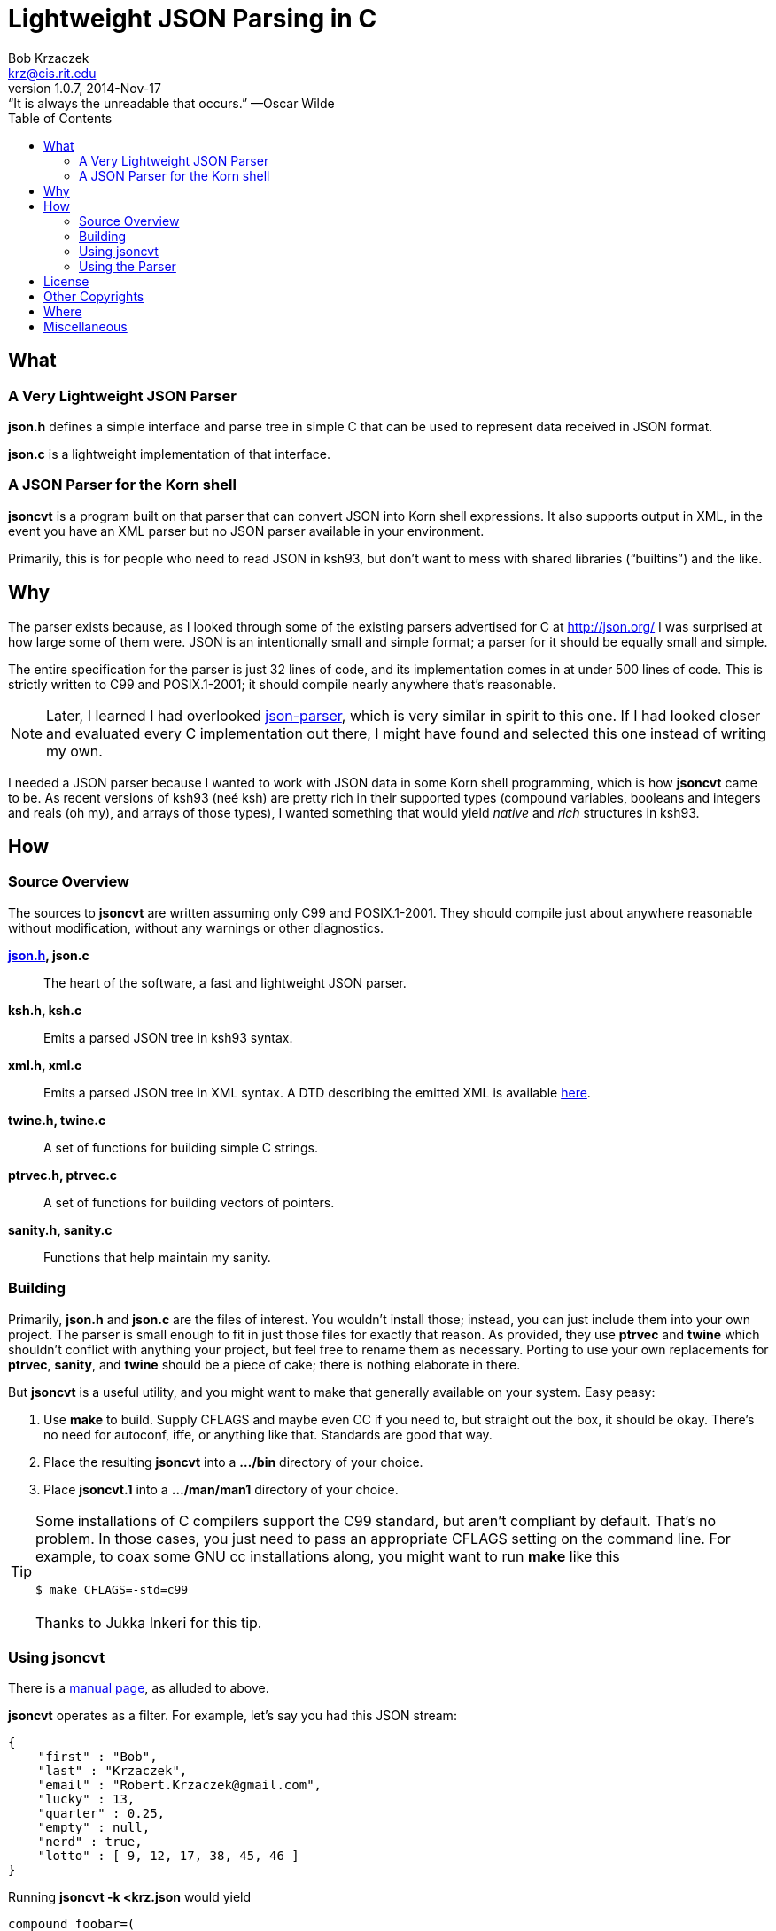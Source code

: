 Lightweight JSON Parsing in C
=============================
Bob Krzaczek <krz@cis.rit.edu>
v1.0.7, 2014-Nov-17: “It is always the unreadable that occurs.” —Oscar Wilde
:toc:
:icons:
:encoding: utf-8
:lang: en
:data-uri:

== What ==

=== A Very Lightweight JSON Parser ===

*json.h* defines a simple interface and parse tree in simple C that
can be used to represent data received in JSON format.

*json.c* is a lightweight implementation of that interface.

=== A JSON Parser for the Korn shell ===

*jsoncvt* is a program built on that parser that can convert JSON into
Korn shell expressions. It also supports output in XML, in the event
you have an XML parser but no JSON parser available in your
environment.

Primarily, this is for people who need to read JSON in ksh93, but
don't want to mess with shared libraries (“builtins”)  and the like.

== Why ==

The parser exists because, as I looked through some of the existing
parsers advertised for C at http://json.org/ I was surprised at how
large some of them were. JSON is an intentionally small and simple
format; a parser for it should be equally small and simple.

The entire specification for the parser is just 32 lines of code, and
its implementation comes in at under 500 lines of code. This is
strictly written to C99 and POSIX.1-2001; it should compile nearly
anywhere that's reasonable.

NOTE: Later, I learned I had overlooked
https://github.com/udp/json-parser[json-parser], which is very similar
in spirit to this one. If I had looked closer and evaluated every C
implementation out there, I might have found and selected this one
instead of writing my own.

I needed a JSON parser because I wanted to work with JSON data in some
Korn shell programming, which is how *jsoncvt* came to be. As recent
versions of ksh93 (neé ksh) are pretty rich in their supported types
(compound variables, booleans and integers and reals (oh my), and
arrays of those types), I wanted something that would yield _native_
and _rich_ structures in ksh93.

== How ==

=== Source Overview ===

The sources to *jsoncvt* are written assuming only C99 and
POSIX.1-2001. They should compile just about anywhere reasonable
without modification, without any warnings or other diagnostics.

*link:jsonh.html[json.h], json.c*::
    The heart of the software, a fast and lightweight JSON parser.
*ksh.h, ksh.c*::
    Emits a parsed JSON tree in ksh93 syntax.
*xml.h, xml.c*::
    Emits a parsed JSON tree in XML syntax. A DTD describing the
    emitted XML is available link:jsoncvt.dtd[here].
*twine.h, twine.c*::
    A set of functions for building simple C strings.
*ptrvec.h, ptrvec.c*::
    A set of functions for building vectors of pointers.
*sanity.h, sanity.c*::
    Functions that help maintain my sanity.

=== Building ===

Primarily, *json.h* and *json.c* are the files of interest. You
wouldn't install those; instead, you can just include them into your
own project. The parser is small enough to fit in just those files for
exactly that reason. As provided, they use *ptrvec* and *twine* which
shouldn't conflict with anything your project, but feel free to rename
them as necessary. Porting to use your own replacements for *ptrvec*,
*sanity*, and *twine* should be a piece of cake; there is nothing
elaborate in there.

But *jsoncvt* is a useful utility, and you might want to make that
generally available on your system. Easy peasy:

1. Use *make* to build. Supply CFLAGS and maybe even CC if you need
   to, but straight out the box, it should be okay. There's no need for
   autoconf, iffe, or anything like that. Standards are good that way.
2. Place the resulting *jsoncvt* into a *.../bin* directory of your
   choice.
3. Place *jsoncvt.1* into a *.../man/man1* directory of your choice.

TIP: Some installations of C compilers support the C99 standard, but
aren't compliant by default. That's no problem. In those cases, you
just need to pass an appropriate CFLAGS setting on the command line.
For example, to coax some GNU cc installations along, you might want
to run *make* like this +
 +
+$ make CFLAGS=-std=c99+ +
 +
Thanks to Jukka Inkeri for this tip.

=== Using jsoncvt ===

There is a link:jsoncvt.html[manual page], as alluded to above.

*jsoncvt* operates as a filter. For example, let's say you had this
JSON stream:

------------------------------------------
{
    "first" : "Bob",
    "last" : "Krzaczek",
    "email" : "Robert.Krzaczek@gmail.com",
    "lucky" : 13,
    "quarter" : 0.25,
    "empty" : null,
    "nerd" : true,
    "lotto" : [ 9, 12, 17, 38, 45, 46 ]
}
------------------------------------------

Running *jsoncvt -k <krz.json* would yield

------------------------------------
compound foobar=(
  first=$'Bob'
  last=$'Krzaczek'
  email=$'Robert.Krzaczek@gmail.com'
  integer lucky=13
  float quarter=0.25
  empty=
  bool nerd=true
  integer -a lotto=(
    9
    12
    17
    38
    45
    46
  )
)
------------------------------------

So, in your ksh program, you could do things like the following. Note
that the name of the variable defined by *jsoncvt* is *foo*,
optionally named right there on the command line.

---------------------------------------
$ eval "$(jsoncvt -k foo <krz.json)"

$ print "${foo.email}"
Robert.Krzaczek@gmail.com

$ print "${foo.lotto[*]}"
9 12 17 38 45 46
---------------------------------------

=== Using the Parser ===

A link:jsonh.html[description of the jvalue tree] appears in
*json.h*. This, plus a handful of functions like *jparse()*
and *jupdate()* are all there is to the parser API.

Open a stdio file stream to read the JSON data that needs to be
parsed, and supply it to *jparse()*. Either a pointer to a JSON value
is returned (which recursively represents the parse tree), or NULL is
returned when something horrible happens during parsing.

For example, the following minimum program, in which we're
unprofessionally skipping all error checks and other reasonable
behavior, is all that's needed to parse and manipulate a JSON tree.

------------------------------------------------------
#include <stdio.h>
#include <string.h>
#include "json.h"

int
main()
{
    FILE *fp = fopen( "krz.json", "r" );
    jvalue *krz = jparse( fp );                    <1>
    fclose( fp );

    for( jvalue **j = krz->u.v; *j; ++j )
        if( !strcmp( (*j)->n, "email" ))           <2>
            printf( "address: %s\n", (*j)->u.s );

    return 0;
}
------------------------------------------------------

<1> That's all there is to it; at the heart of things, it's a
    single function call.
<2> If you need to parse huge JSON objects, I could easily add
    some kind of hash to the jvalue, rather than relying on
    silliness like strcmp(3). On the other hand, it's simple,
    demonstrative, and often fast enough.

Each node in the tree is described by a discriminator member *d* which
takes on one of these values: *jnull*, *jtrue*, *jfalse*, *jstring*,
*jnumber*, *jarray*, and *jobject*.

[NOTE]
====================================================================
The returned tree leaves numeric values as strings, because in my
usage, I'm converting values and don't want the usual imprecision of
converting from decimal strings to internal representations and then
back to decimal strings.

If your program will work with the data, and you want the numeric
values as native integers and reals, call *jupdate()* on the parse
tree, and all *jnumber* nodes will be converted to *jinteger* or
*jreal*, activating other parts of the jvalue union accordingly.

You can safely combine these calls, if you like. In the previous
example, you might make these changes:

-------------------------------------------
jvalue *krz = jupdate( jparse( fp ));
...
    else if( !strcmp( (*j)->n, "quarter" ))
        printf( "quarter: %Lf\n", (*j)->u.r );
-------------------------------------------
====================================================================

== License ==

Copyright ⓒ 2014 Robert S. Krzaczek.

Permission is hereby granted, free of charge, to any person obtaining
a copy of this software and associated documentation files (the
“Software”), to deal in the Software without restriction, including
without limitation the rights to use, copy, modify, merge, publish,
distribute, sublicense, and/or sell copies of the Software, and to
permit persons to whom the Software is furnished to do so, subject to
the following conditions:

The above copyright notice and this permission notice shall be
included in all copies or substantial portions of the Software.

THE SOFTWARE IS PROVIDED “AS IS”, WITHOUT WARRANTY OF ANY KIND,
EXPRESS OR IMPLIED, INCLUDING BUT NOT LIMITED TO THE WARRANTIES OF
MERCHANTABILITY, FITNESS FOR A PARTICULAR PURPOSE AND NONINFRINGEMENT.
IN NO EVENT SHALL THE AUTHOR OR COPYRIGHT HOLDER BE LIABLE FOR ANY
CLAIM, DAMAGES OR OTHER LIABILITY, WHETHER IN AN ACTION OF CONTRACT,
TORT OR OTHERWISE, ARISING FROM, OUT OF OR IN CONNECTION WITH THE
SOFTWARE OR THE USE OR OTHER DEALINGS IN THE SOFTWARE.

== Other Copyrights ==

While the code presented in *sanity.h* and *sanity.c* is original, it
is certainly inspired by the excellent book, “The Practice of
Programming” by Brian W. Kernighan and Rob Pike. Quoting from that
source:

[quote,'http://cm.bell-labs.com/cm/cs/tpop/[The Practice Of Programming]']
_____________________________________________________________________
You may use this code for any purpose, as long as you leave the
copyright notice and book citation attached. Copyright © 1999 Lucent
Technologies. All rights reserved. Mon Mar 19 13:59:27 EST 2001
_____________________________________________________________________

== Where ==

link:jsoncvt-{revnumber}.tar.xz[]

== Miscellaneous ==

[verse, with apologies to Cracker]
'Cause what the world needs now
is another JSON parser
like I need a hole in my head.
